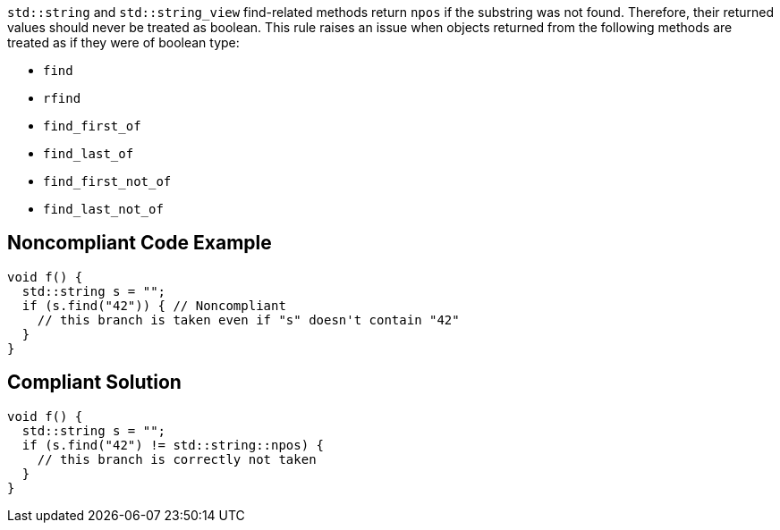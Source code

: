 ``++std::string++`` and ``++std::string_view++`` find-related methods return ``++npos++`` if the substring was not found. Therefore, their returned values should never be treated as boolean. This rule raises an issue when objects returned from the following methods are treated as if they were of boolean type:


* ``++find++``
* ``++rfind++``
* ``++find_first_of++``
* ``++find_last_of++``
* ``++find_first_not_of++``
* ``++find_last_not_of++``

== Noncompliant Code Example

----
void f() {
  std::string s = "";
  if (s.find("42")) { // Noncompliant
    // this branch is taken even if "s" doesn't contain "42"
  }
}
----

== Compliant Solution

----
void f() {
  std::string s = "";
  if (s.find("42") != std::string::npos) {
    // this branch is correctly not taken
  }
}
----
